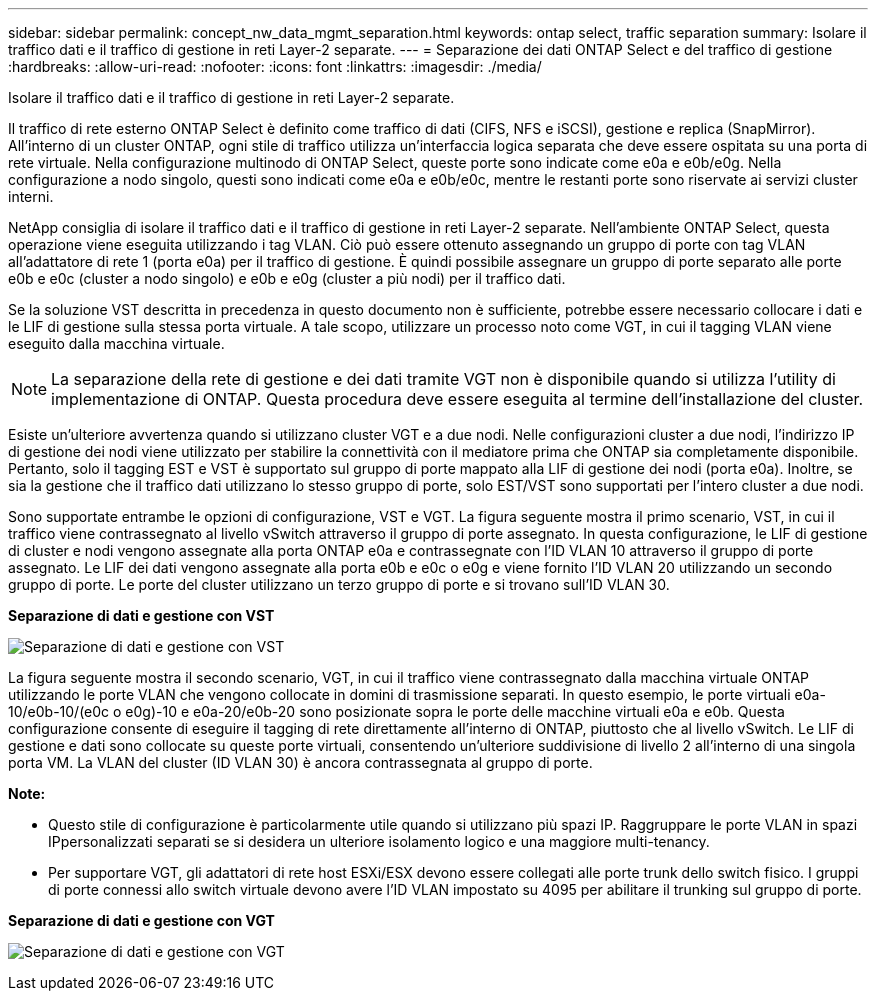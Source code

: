 ---
sidebar: sidebar 
permalink: concept_nw_data_mgmt_separation.html 
keywords: ontap select, traffic separation 
summary: Isolare il traffico dati e il traffico di gestione in reti Layer-2 separate. 
---
= Separazione dei dati ONTAP Select e del traffico di gestione
:hardbreaks:
:allow-uri-read: 
:nofooter: 
:icons: font
:linkattrs: 
:imagesdir: ./media/


[role="lead"]
Isolare il traffico dati e il traffico di gestione in reti Layer-2 separate.

Il traffico di rete esterno ONTAP Select è definito come traffico di dati (CIFS, NFS e iSCSI), gestione e replica (SnapMirror). All'interno di un cluster ONTAP, ogni stile di traffico utilizza un'interfaccia logica separata che deve essere ospitata su una porta di rete virtuale. Nella configurazione multinodo di ONTAP Select, queste porte sono indicate come e0a e e0b/e0g. Nella configurazione a nodo singolo, questi sono indicati come e0a e e0b/e0c, mentre le restanti porte sono riservate ai servizi cluster interni.

NetApp consiglia di isolare il traffico dati e il traffico di gestione in reti Layer-2 separate. Nell'ambiente ONTAP Select, questa operazione viene eseguita utilizzando i tag VLAN. Ciò può essere ottenuto assegnando un gruppo di porte con tag VLAN all'adattatore di rete 1 (porta e0a) per il traffico di gestione. È quindi possibile assegnare un gruppo di porte separato alle porte e0b e e0c (cluster a nodo singolo) e e0b e e0g (cluster a più nodi) per il traffico dati.

Se la soluzione VST descritta in precedenza in questo documento non è sufficiente, potrebbe essere necessario collocare i dati e le LIF di gestione sulla stessa porta virtuale. A tale scopo, utilizzare un processo noto come VGT, in cui il tagging VLAN viene eseguito dalla macchina virtuale.


NOTE: La separazione della rete di gestione e dei dati tramite VGT non è disponibile quando si utilizza l'utility di implementazione di ONTAP. Questa procedura deve essere eseguita al termine dell'installazione del cluster.

Esiste un'ulteriore avvertenza quando si utilizzano cluster VGT e a due nodi. Nelle configurazioni cluster a due nodi, l'indirizzo IP di gestione dei nodi viene utilizzato per stabilire la connettività con il mediatore prima che ONTAP sia completamente disponibile. Pertanto, solo il tagging EST e VST è supportato sul gruppo di porte mappato alla LIF di gestione dei nodi (porta e0a). Inoltre, se sia la gestione che il traffico dati utilizzano lo stesso gruppo di porte, solo EST/VST sono supportati per l'intero cluster a due nodi.

Sono supportate entrambe le opzioni di configurazione, VST e VGT. La figura seguente mostra il primo scenario, VST, in cui il traffico viene contrassegnato al livello vSwitch attraverso il gruppo di porte assegnato. In questa configurazione, le LIF di gestione di cluster e nodi vengono assegnate alla porta ONTAP e0a e contrassegnate con l'ID VLAN 10 attraverso il gruppo di porte assegnato. Le LIF dei dati vengono assegnate alla porta e0b e e0c o e0g e viene fornito l'ID VLAN 20 utilizzando un secondo gruppo di porte. Le porte del cluster utilizzano un terzo gruppo di porte e si trovano sull'ID VLAN 30.

*Separazione di dati e gestione con VST*

image:DDN_04.jpg["Separazione di dati e gestione con VST"]

La figura seguente mostra il secondo scenario, VGT, in cui il traffico viene contrassegnato dalla macchina virtuale ONTAP utilizzando le porte VLAN che vengono collocate in domini di trasmissione separati. In questo esempio, le porte virtuali e0a-10/e0b-10/(e0c o e0g)-10 e e0a-20/e0b-20 sono posizionate sopra le porte delle macchine virtuali e0a e e0b. Questa configurazione consente di eseguire il tagging di rete direttamente all'interno di ONTAP, piuttosto che al livello vSwitch. Le LIF di gestione e dati sono collocate su queste porte virtuali, consentendo un'ulteriore suddivisione di livello 2 all'interno di una singola porta VM. La VLAN del cluster (ID VLAN 30) è ancora contrassegnata al gruppo di porte.

*Note:*

* Questo stile di configurazione è particolarmente utile quando si utilizzano più spazi IP. Raggruppare le porte VLAN in spazi IPpersonalizzati separati se si desidera un ulteriore isolamento logico e una maggiore multi-tenancy.
* Per supportare VGT, gli adattatori di rete host ESXi/ESX devono essere collegati alle porte trunk dello switch fisico. I gruppi di porte connessi allo switch virtuale devono avere l'ID VLAN impostato su 4095 per abilitare il trunking sul gruppo di porte.


*Separazione di dati e gestione con VGT*

image:DDN_05.jpg["Separazione di dati e gestione con VGT"]
